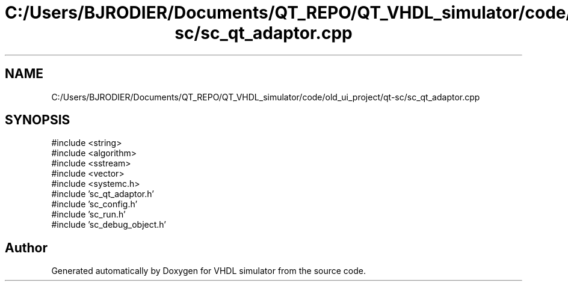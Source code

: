 .TH "C:/Users/BJRODIER/Documents/QT_REPO/QT_VHDL_simulator/code/old_ui_project/qt-sc/sc_qt_adaptor.cpp" 3 "VHDL simulator" \" -*- nroff -*-
.ad l
.nh
.SH NAME
C:/Users/BJRODIER/Documents/QT_REPO/QT_VHDL_simulator/code/old_ui_project/qt-sc/sc_qt_adaptor.cpp
.SH SYNOPSIS
.br
.PP
\fR#include <string>\fP
.br
\fR#include <algorithm>\fP
.br
\fR#include <sstream>\fP
.br
\fR#include <vector>\fP
.br
\fR#include <systemc\&.h>\fP
.br
\fR#include 'sc_qt_adaptor\&.h'\fP
.br
\fR#include 'sc_config\&.h'\fP
.br
\fR#include 'sc_run\&.h'\fP
.br
\fR#include 'sc_debug_object\&.h'\fP
.br

.SH "Author"
.PP 
Generated automatically by Doxygen for VHDL simulator from the source code\&.
